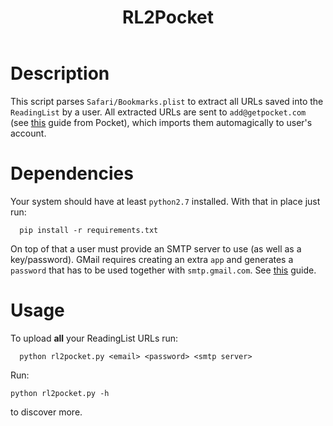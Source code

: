 #+TITLE: RL2Pocket
#+OPTIONS: ^:nil
#+latex_header: \hypersetup{colorlinks=true,linkcolor=black}

* Description
  This script parses =Safari/Bookmarks.plist= to extract all URLs saved into the =ReadingList=
  by a user. All extracted URLs are sent to =add@getpocket.com= (see [[https://help.getpocket.com/article/895-how-to-save-to-pocket-overview][this]] guide from Pocket),
  which imports them automagically to user's account.
* Dependencies
  Your system should have at least =python2.7= installed. With that in place just run:
  #+BEGIN_SRC shell -i
  pip install -r requirements.txt
  #+END_SRC
  On top of that a user must provide an SMTP server to use (as well as a key/password).
  GMail requires creating an extra =app= and generates a =password= that has to be used together with
  =smtp.gmail.com=. See [[https://support.google.com/a/answer/176600?hl=en][this]] guide.
* Usage
  To upload *all* your ReadingList URLs run:
  #+BEGIN_SRC shell -i
  python rl2pocket.py <email> <password> <smtp server>
  #+END_SRC
  Run:
  #+BEGIN_SRC -i
  python rl2pocket.py -h
  #+END_SRC
  to discover more.
